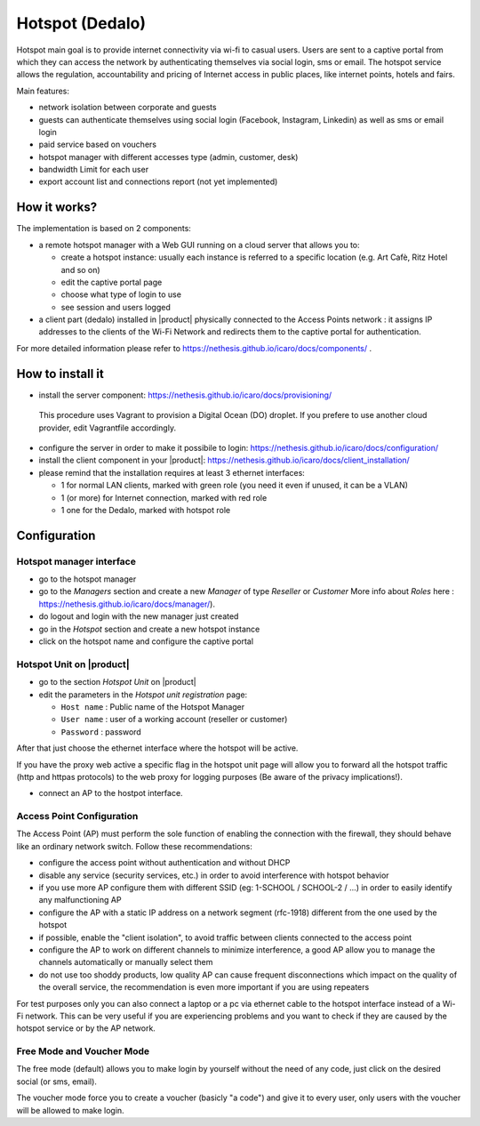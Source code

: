 ================
Hotspot (Dedalo)
================

Hotspot main goal is to provide internet connectivity via wi-fi to casual users.  
Users are sent to a captive portal from which they can access the network by authenticating themselves via social login, sms or email.
The hotspot service allows the regulation, accountability and pricing of Internet access in public places, like internet points, hotels and fairs.  

Main features:

* network isolation between corporate and guests
* guests can authenticate themselves using social login (Facebook, Instagram, Linkedin) as well as sms or email login
* paid service based on vouchers 
* hotspot manager with different accesses type (admin, customer, desk)
* bandwidth Limit for each user
* export account list and connections report (not yet implemented)

How it works?
=============
The implementation is based on 2 components:

* a remote hotspot manager with a Web GUI running on a cloud server that allows you to:

  * create a hotspot instance: usually each instance is referred to a specific location (e.g. Art Cafè, Ritz Hotel and so on)
  * edit the captive portal page 
  * choose what type of login to use
  * see session and users logged

* a client part (dedalo) installed in |product| physically connected to the Access Points network : it assigns IP addresses to the clients of the Wi-Fi Network and redirects them to the captive portal for authentication.

For more detailed information please refer to https://nethesis.github.io/icaro/docs/components/ .


How to install it
=================

* install the server component: https://nethesis.github.io/icaro/docs/provisioning/
 This procedure uses Vagrant to provision a Digital Ocean (DO) droplet. If you prefere to use another cloud provider, edit Vagrantfile accordingly.

* configure the server in order to make it possibile to login: https://nethesis.github.io/icaro/docs/configuration/

* install the client component in your |product|: https://nethesis.github.io/icaro/docs/client_installation/

* please remind that the installation requires at least 3 ethernet interfaces:

  * 1 for normal LAN clients, marked with green role (you need it even if unused, it can be a VLAN)
  * 1 (or more) for Internet connection, marked with red role
  * 1 one for the Dedalo, marked with hotspot role




Configuration
=============


Hotspot manager interface
-------------------------

* go to the hotspot manager
* go to the *Managers* section and create a new *Manager* of type *Reseller* or *Customer* 
  More info about *Roles* here : https://nethesis.github.io/icaro/docs/manager/).

* do logout and login with the new manager just created
* go in the *Hotspot* section and create a new hotspot instance
* click on the hotspot name and configure the captive portal


Hotspot Unit on |product|
--------------------------

* go to the section *Hotspot Unit* on |product|
* edit the parameters in the `Hotspot unit registration` page:

  * ``Host name`` : Public name of the Hotspot Manager 
  * ``User name`` : user of a working account (reseller or customer)
  * ``Password`` : password

After that just choose the ethernet interface where the hotspot will be active.

If you have the proxy web active a specific flag in the hotspot unit page will allow you to forward all the hotspot traffic (http and httpas protocols) to the web proxy for logging purposes (Be aware of the privacy implications!).


* connect an AP to the hostpot interface.




Access Point Configuration
--------------------------

The Access Point (AP) must perform the sole function of enabling the connection with the firewall,
they should behave like an ordinary network switch. Follow these recommendations:

* configure the access point without authentication and without DHCP
* disable any service (security services, etc.) in order to avoid interference with hotspot behavior
* if you use more AP configure them with different SSID (eg: 1-SCHOOL / SCHOOL-2 / ...) in order to easily identify any malfunctioning AP
* configure the AP with a static IP address on a network segment (rfc-1918) different from the one used by the hotspot
* if possible, enable the "client isolation", to avoid traffic between clients connected to the access point
* configure the AP to work on different channels to minimize interference, a good AP allow you to manage the channels automatically or manually select them
* do not use too shoddy products, low quality AP can cause frequent disconnections which impact on the quality of the overall service, 
  the recommendation is even more important if you are using repeaters

For test purposes only you can also connect a laptop or a pc via ethernet cable to the hotspot interface instead of a Wi-Fi network.
This can be very useful if you are experiencing problems and you want to check if they are caused by the hotspot service or by the AP network.


Free Mode and Voucher Mode
--------------------------

The free mode (default) allows you to make login by yourself without the need of any code, just click on the desired social (or sms, email).

The voucher mode force you to create a voucher (basicly "a code") and give it to every user, only users with the voucher will be allowed to make login.


